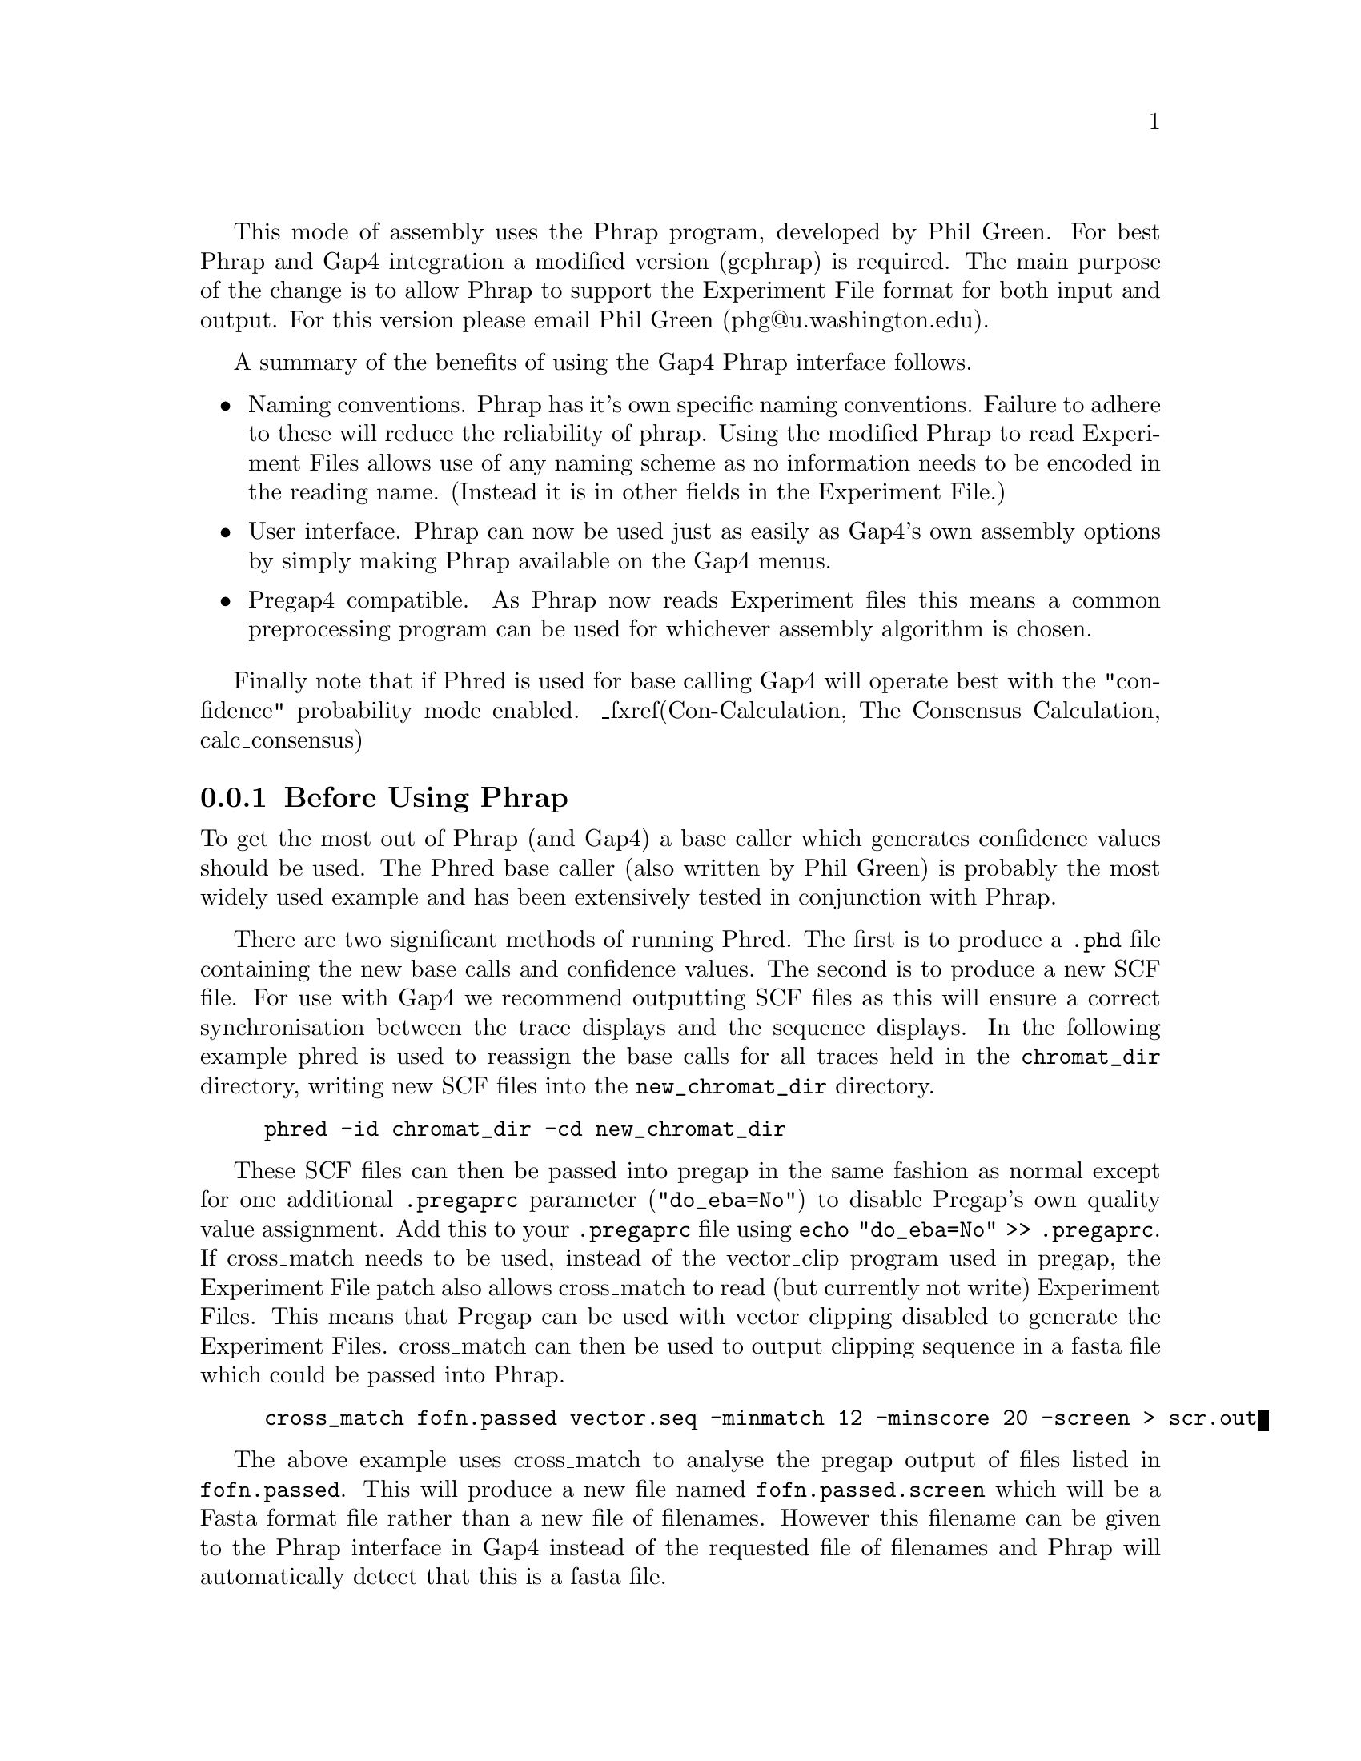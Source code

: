 @cindex Assembly: Phrap
@cindex Phrap Assembly
@cindex Green, Phil (Phrap)

This mode of assembly uses the 
Phrap program, developed by Phil Green.  For best
Phrap and Gap4 integration a modified version (gcphrap) is required.  The main
purpose of the change is to allow Phrap to support the Experiment File format
for both input and output.  
For this version please email Phil Green (phg@@u.washington.edu).

A summary of the benefits of using the Gap4 Phrap interface follows.

@itemize @bullet
@item Naming conventions.
Phrap has it's own specific naming conventions. Failure to adhere to these
will reduce the reliability of phrap. Using the modified Phrap to read
Experiment Files allows use of any naming scheme as no information needs to be
encoded in the reading name.  (Instead it is in other fields in the Experiment
File.)

@item User interface.
Phrap can now be used just as easily as Gap4's own assembly options by simply
making Phrap available on the Gap4 menus.

@item Pregap4 compatible.
As Phrap now reads Experiment files this means a common preprocessing program
can be used for whichever assembly algorithm is chosen.
@end itemize

Finally note that if Phred is used for base calling Gap4 will operate best
with the "confidence" probability mode enabled. _fxref(Con-Calculation, The
Consensus Calculation, calc_consensus)

@menu
* Assembly-Before Phrap::       Before using Phrap
* Assembly-Phrap Assemble::     Phrap Assembly
* Assembly-Phrap Reassemble::   Phrap Reassembly
* Assembly-Phrap CLI::          Phrap on the Command Line
@end menu

@node Assembly-Before Phrap
@subsection Before Using Phrap

To get the most out of Phrap (and Gap4) a base caller which generates
confidence values should be used. The Phred base caller (also written by Phil
Green) is probably the most widely used example and has been extensively
tested in conjunction with Phrap.

There are two significant methods of running Phred. The first is to produce a
@file{.phd} file containing the new base calls and confidence values. The
second is to produce a new SCF file. For use with Gap4 we recommend outputting
SCF files as this will ensure a correct synchronisation between the trace
displays and the sequence displays. In the following example phred is used to
reassign the base calls for all traces held in the @file{chromat_dir}
directory, writing new SCF files into the @file{new_chromat_dir} directory.

@example
phred -id chromat_dir -cd new_chromat_dir
@end example

These SCF files can then be passed into pregap in the same fashion as normal
except for one additional @code{.pregaprc} parameter ("@code{do_eba=No"}) to
disable Pregap's own quality value assignment. Add this to your
@file{.pregaprc} file using @code{echo "do_eba=No" >> .pregaprc}.  If
cross_match needs to be used, instead of the vector_clip program used in
pregap, the Experiment File patch also allows cross_match to read (but
currently not write) Experiment Files. This means that Pregap can be used with
vector clipping disabled to generate the Experiment Files. cross_match can
then be used to output clipping sequence in a fasta file which could be passed
into Phrap.

@example
cross_match fofn.passed vector.seq -minmatch 12 -minscore 20 -screen > scr.out
@end example

The above example uses cross_match to analyse the pregap output of files
listed in @file{fofn.passed}. This will produce a new file named
@file{fofn.passed.screen} which will be a Fasta format file rather than a new
file of filenames. However this filename can be given to the Phrap interface
in Gap4 instead of the requested file of filenames and Phrap will
automatically detect that this is a fasta file.

@node Assembly-Phrap Assemble
@subsection Phrap Assembly

The Phrap assemble command takes a file of Experiment File filenames and
passes these into Phrap for assembly. The resulting assembly from Phrap is
then automatically entered into the Gap4 database (implemented using the
Directed Assembly command).

_picture(phrap.assembly)

The "Destination directory" in the above dialogue is the location for Phrap to
output the assembled data in Experiment File format. These files do not need
to be kept unless further analysis of the assembly outside of Gap4 is
required. Internally they are used as input to the Directed Assembly option.

If you have specific Phrap parameters add them to the "Other phrap parameters"
entry box. Please see the documentation that came with Phrap for a list of
available parameters. If in doubt, just leave this blank.

Next there is the option to perform quality clipping (_fpref(Clip-Quality,
Quality clipping, clip)) and difference clipping (_fpref(Clip-Difference,
Difference clipping, clip)). These options are useful for tidying up the Phrap
assembly. To see the raw Phrap assembly turn both of these off. They may be
selected from the Gap4 Edit menu at a later stage without the need to rerun
phrap.

Pressing OK will then start Phrap running. At the end of assembly you should
be presented with output in the main text window and the Contig
Selector window. Phrap will also have produced several files named after the
input file of filenames. These have extensions @file{.contigs},
@file{.contigs.qual}, @file{.log} and @file{.singlets}. The Phrap
documentation explains their contents. The main output of Phrap is also
written to disk as a file named @file{stdout}, held in the destination
directory.

@node Assembly-Phrap Reassemble
@subsection Phrap Reassembly

Gap4 also provides a graphical interface for using Phrap to reassemble a set
of sequences already held within a Gap4 database. It extracts readings from
the database, reassembles them using Phrap, and enters the newly assembled
readings back into the database.

The dialogue is identical to that used in the Phrap Assemble command. For
dialogue help please see _oref(Assembly-Phrap Assemble, Phrap Assembly).

Edits to both sequences and confidence values are preserved. Annotations are
also preserved although they may have their length changed if the reassembly
results in adding or removing a pad within the annotated segment.

Although it is not necessary to understand the individual steps taken during
reassembly it is instructive and may answer some questions.

@itemize @bullet
@item Backup the database to version @code{~}.

@item "Extract Readings" on the list of readings we wish to reassemble. This
dumps out the edited sequences, confidences and annotations (and more) to the
Experiment Files.

@item "Disassemble Readings" to remove the old copies from the Gap4 database.
This will break contigs if necessary (such as when reassembling a chunk within
the middle of a contig).

@item Run phrap on our Experiment Files created in step 2.

@item "Directed Assembly" on the phrap output.
@end itemize

@node Assembly-Phrap CLI
@subsection Phrap on the Command Line

If you wish to use the new Phrap within your own scripts you will probably
need to understand how to use Phrap on the command line. The full Phrap
documentation should come with the Phrap distribution. Here we just give an
outline of the changes involved in handling Experiment files.

Phrap automatically detects the file type for input sequences. If the contents
of the file start with a '>' it is assumed to be a Fasta file and processing
is identical to the previous Phrap version. Otherwise the file is assumed to
be a file of Experiment File filenames.

With Experiment Files, the @code{PR}, @code{TN} and @code{CH} line types are
used to hold information which Phrap normally requires in the reading name (in
a Phrap specific format). We produce a new sequence name for phrap consisting
of @i{phrap_name}@code{//}@i{file_name} where @i{phrap_name} is generated from
the aforementioned Experiment File lines. This allows for minimal Phrap source
changes whilst retaining complete user control over naming conventions. Phrap
also reads the @code{SL} and @code{SR} line types, which specify the vector
clips. Quality clip information is ignored.

If the @code{-exp} parameter is given to Phrap, Phrap reads the next argument
as a directory in which to write Experiment Files. Use "@code{-exp .}" to
overwrite the input files, although this is not usually recommended. Without
this parameter Phrap will output fasta or ace format files in the normal
manner.

The filenames of the Experiment Files are the same as the input file names.
The Phrap reading name is processed to strip off the @i{phrap_name}@code{//}
to obtain the original Experiment File name. This Experiment File is then read
and all relevant information copied out to the newly created Experiment File.
Annotations (@code{TG} lines) have their positions and lengths updated as
required (due to padding). New quality left (@code{QL}) and quality right
(@code{QR}) line types created. Finally an Assembly Position (@code{AP}) line
is added. This provides the necessary information for the Gap4 Directed
Assembly option to enter the sequences.

One result of this method is that it is possible to use cross_match with a set
of Experiment files to output a screened fasta file and then to run Phrap on
the fasta file producing Experiment Files. Despite the fact that Phrap was
only given a fasta file, the original Experiment File contents are used in
writing out the aligned Experiment Files.
